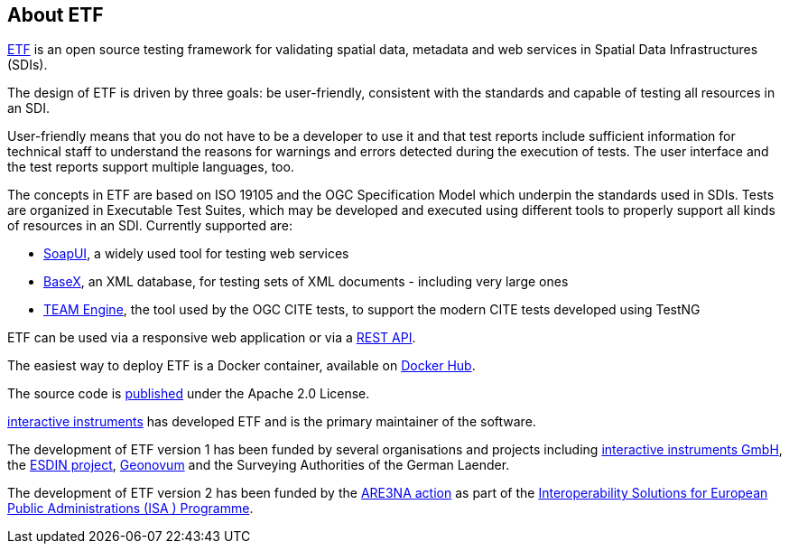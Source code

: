 == About ETF

link:http://etf-validator.net[ETF] is an open source testing framework for validating spatial data, metadata and web services in Spatial Data Infrastructures (SDIs).

The design of ETF is driven by three goals: be user-friendly, consistent with the standards and capable of testing all resources in an SDI.

User-friendly means that you do not have to be a developer to use it and that test reports include sufficient information for technical staff to understand the reasons for warnings and errors detected during the execution of tests. The user interface and the test reports support multiple languages, too.

The concepts in ETF are based on ISO 19105 and the OGC Specification Model which underpin the standards used in SDIs. Tests are organized in Executable Test Suites, which may be developed and executed using different tools to properly support all kinds of resources in an SDI. Currently supported are:

* link:http://soapui.org/[SoapUI], a widely used tool for testing web services
* link:http://basex.org/[BaseX], an XML database, for testing sets of XML documents - including very large ones
* link:http://opengeospatial.github.io/teamengine[TEAM Engine], the tool used by the OGC CITE tests, to support the modern CITE tests developed using TestNG

ETF can be used via a responsive web application or via a link:http://docs.etf-validator.net/Developer_manuals/WEB-API.html#_overview[REST API].

The easiest way to deploy ETF is a Docker container, available on link:https://hub.docker.com/r/iide/etf-webapp[Docker Hub].

The source code is link:https://github.com/interactive-instruments/etf-webapp[published] under the Apache 2.0 License.

link:http://www.interactive-instruments.de/[interactive instruments] has developed ETF and is the primary maintainer of the software.

The development of ETF version 1 has been funded by several organisations and projects including link:https://www.interactive-instruments.de/[interactive instruments GmbH], the link:http://www.esdin.eu/[ESDIN project], link:https://www.geonovum.nl/[Geonovum] and the Surveying Authorities of the German Laender.

The development of ETF version 2 has been funded by the link:https://joinup.ec.europa.eu/community/are3na/description[ARE3NA action] as part of the link:http://ec.europa.eu/isa/[Interoperability Solutions for European Public Administrations (ISA ) Programme].
